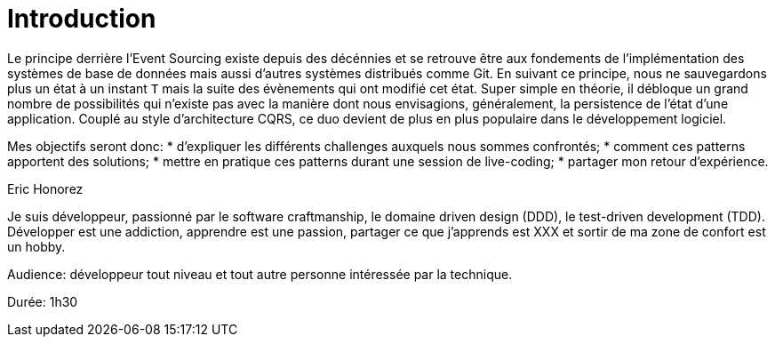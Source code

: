 = Introduction

Le principe derrière l'Event Sourcing existe depuis des décénnies et se retrouve être aux fondements de l'implémentation des systèmes de base de données mais aussi d'autres systèmes distribués comme Git. En suivant ce principe, nous ne sauvegardons plus un état à un instant `T` mais la suite des évènements qui ont modifié cet état. Super simple en théorie, il débloque un grand nombre de possibilités qui n'existe pas avec la manière dont nous envisagions, généralement, la persistence de l'état d'une application. Couplé au style d'architecture CQRS, ce duo devient de plus en plus populaire dans le développement logiciel.

Mes objectifs seront donc:
* d'expliquer les différents challenges auxquels nous sommes confrontés;
* comment ces patterns apportent des solutions;
* mettre en pratique ces patterns durant une session de live-coding;
* partager mon retour d'expérience.


Eric Honorez

Je suis développeur, passionné par le software craftmanship, le domaine driven design (DDD), le test-driven development (TDD). Développer est une addiction, apprendre est une passion, partager ce que j'apprends est XXX et sortir de ma zone de confort est un hobby.

Audience: développeur tout niveau et tout autre personne intéressée par la technique.

Durée: 1h30